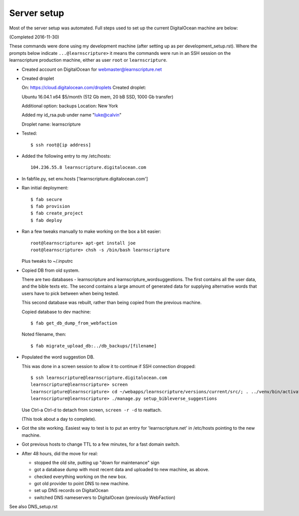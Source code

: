 ==============
 Server setup
==============

Most of the server setup was automated. Full steps used to set up the current
DigitalOcean machine are below:

(Completed 2016-11-30)

These commands were done using my development machine (after setting up as per
development_setup.rst). Where the prompts below indicate ``...@learnscripture>``
it means the commands were run in an SSH session on the learnscripture
production machine, either as user ``root`` or ``learnscripture``.


* Created account on DigitalOcean for webmaster@learnscripture.net

* Created droplet

  On: https://cloud.digitalocean.com/droplets
  Created droplet:

  Ubuntu 16.04.1 x64
  $5/month (512 Gb mem, 20 bB SSD, 1000 Gb transfer)

  Additional option: backups
  Location: New York

  Added my id_rsa.pub under name "luke@calvin"

  Droplet name: learnscripture

* Tested::

  $ ssh root@[ip address]

* Added the following entry to my /etc/hosts::

    104.236.55.8 learnscripture.digitalocean.com

* In fabfile.py, set env.hosts ['learnscripture.digitalocean.com']

* Ran initial deployment::

    $ fab secure
    $ fab provision
    $ fab create_project
    $ fab deploy


* Ran a few tweaks manually to make working on the box a bit easier::

    root@learnscripture> apt-get install joe
    root@learnscripture> chsh -s /bin/bash learnscripture

  Plus tweaks to ~/.inputrc

* Copied DB from old system.

  There are two databases - learnscripture and learnscripture_wordsuggestions.
  The first contains all the user data, and the bible texts etc.
  The second contains a large amount of generated data for supplying
  alternative words that users have to pick between when being tested.

  This second database was rebuilt, rather than being copied from the previous
  machine.

  Copied database to dev machine::

    $ fab get_db_dump_from_webfaction

  Noted filename, then::

    $ fab migrate_upload_db:../db_backups/[filename]

* Populated the word suggestion DB.

  This was done in a screen session to allow it to continue if SSH connection
  dropped::

    $ ssh learnscripture@learnscripture.digitalocean.com
    learnscripture@learnscripture> screen
    learnscripture@learnscripture> cd ~/webapps/learnscripture/versions/current/src/; . ../venv/bin/activate
    learnscripture@learnscripture> ./manage.py setup_bibleverse_suggestions

  Use Ctrl-a Ctrl-d to detach from screen, ``screen -r -d`` to reattach.

  (This took about a day to complete).

* Got the site working. Easiest way to test is to put an entry for
  'learnscripture.net' in /etc/hosts pointing to the new machine.

* Got previous hosts to change TTL to a few minutes, for a fast domain switch.

* After 48 hours, did the move for real:

  * stopped the old site, putting up "down for maintenance" sign
  * got a database dump with most recent data and uploaded to new machine, as above.
  * checked everything working on the new box.
  * got old provider to point DNS to new machine.
  * set up DNS records on DigitalOcean
  * switched DNS nameservers to DigitalOcean (previously WebFaction)

See also DNS_setup.rst

